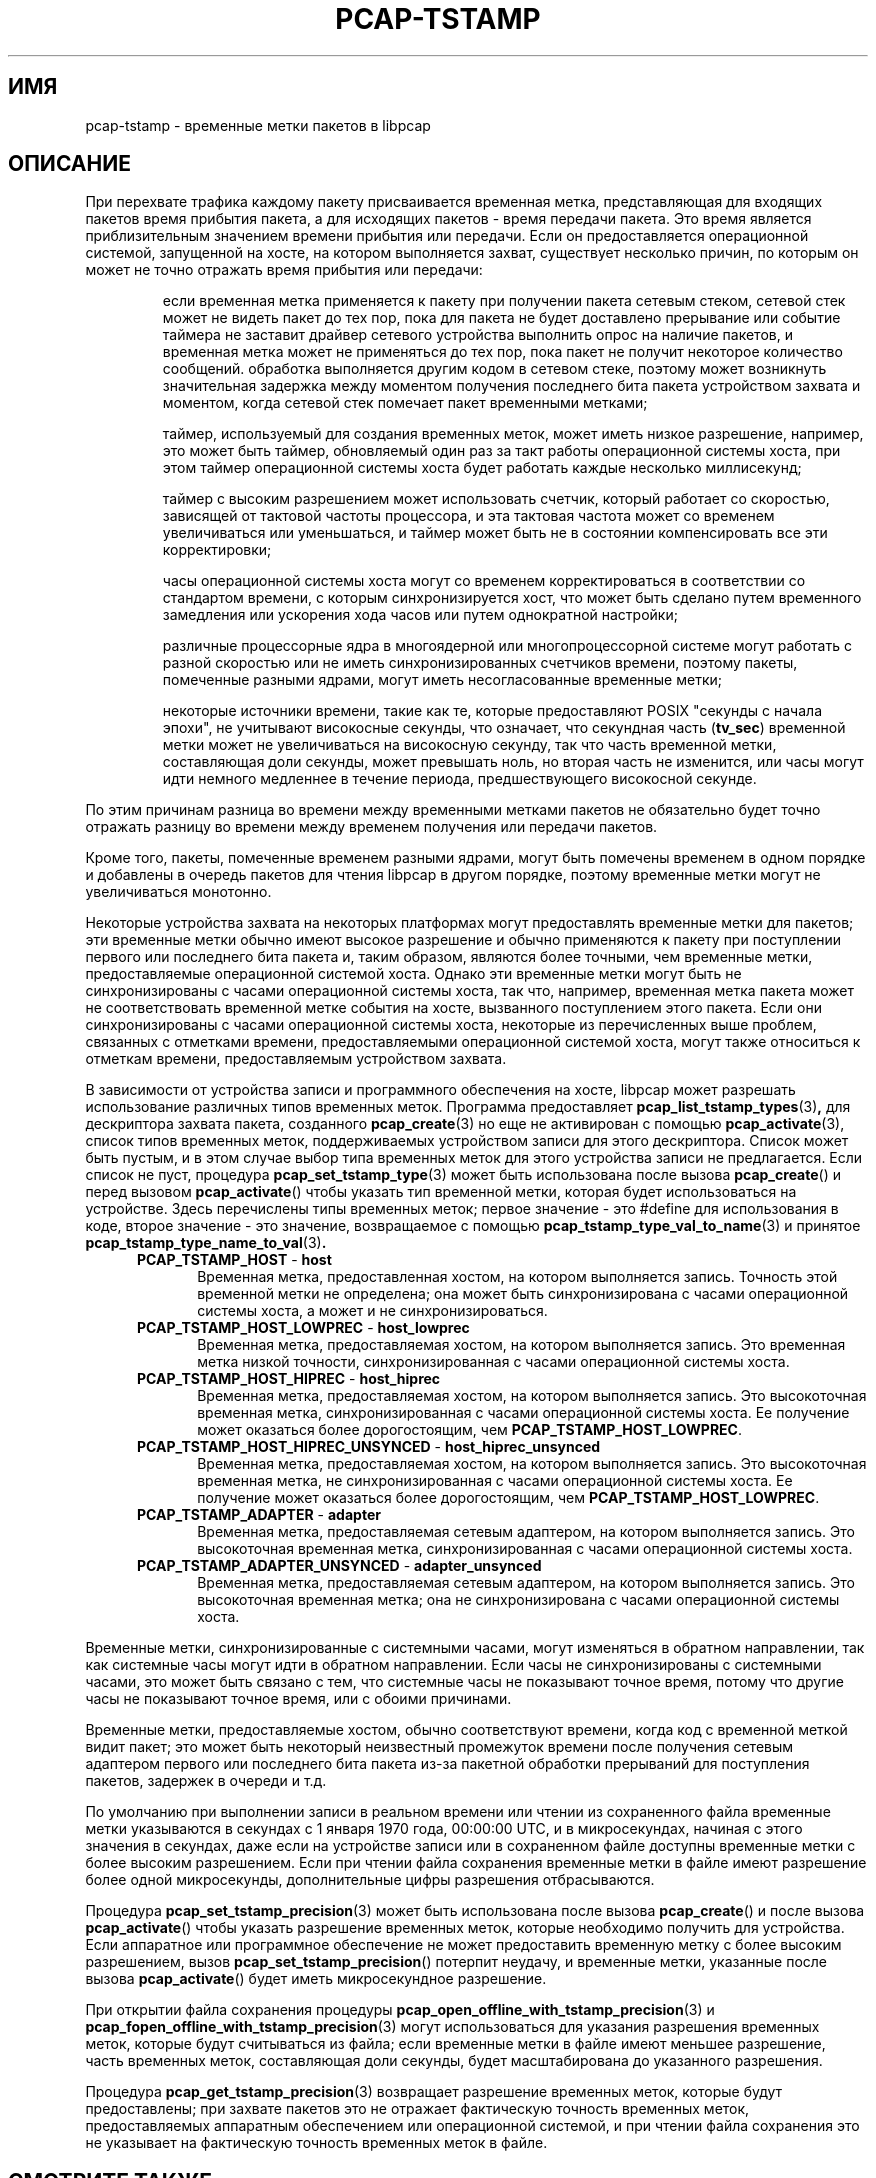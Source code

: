 .\"
.\" Copyright (c) 1987, 1988, 1989, 1990, 1991, 1992, 1994, 1995, 1996, 1997
.\"	The Regents of the University of California.  All rights reserved.
.\" All rights reserved.
.\"
.\" Redistribution and use in source and binary forms, with or without
.\" modification, are permitted provided that: (1) source code distributions
.\" retain the above copyright notice and this paragraph in its entirety, (2)
.\" distributions including binary code include the above copyright notice and
.\" this paragraph in its entirety in the documentation or other materials
.\" provided with the distribution, and (3) all advertising materials mentioning
.\" features or use of this software display the following acknowledgement:
.\" ``This product includes software developed by the University of California,
.\" Lawrence Berkeley Laboratory and its contributors.'' Neither the name of
.\" the University nor the names of its contributors may be used to endorse
.\" or promote products derived from this software without specific prior
.\" written permission.
.\" THIS SOFTWARE IS PROVIDED ``AS IS'' AND WITHOUT ANY EXPRESS OR IMPLIED
.\" WARRANTIES, INCLUDING, WITHOUT LIMITATION, THE IMPLIED WARRANTIES OF
.\" MERCHANTABILITY AND FITNESS FOR A PARTICULAR PURPOSE.
.\"
.TH PCAP-TSTAMP 7 "14 July 2020"
.SH ИМЯ
pcap-tstamp \- временные метки пакетов в libpcap
.SH ОПИСАНИЕ
При перехвате трафика каждому пакету присваивается временная метка, представляющая
для входящих пакетов время прибытия пакета, а для исходящих
пакетов - время передачи пакета.  Это время является
приблизительным значением времени прибытия или передачи.  Если он предоставляется
операционной системой, запущенной на хосте, на котором выполняется захват,
существует несколько причин, по которым он может не точно отражать время
прибытия или передачи:
.IP
если временная метка применяется к пакету при
получении пакета сетевым стеком, сетевой стек может не видеть пакет до
тех пор, пока для пакета не будет доставлено прерывание или событие таймера не заставит
драйвер сетевого устройства выполнить опрос на наличие пакетов, и временная метка может
не применяться до тех пор, пока пакет не получит некоторое количество сообщений. обработка выполняется другим
кодом в сетевом стеке, поэтому может возникнуть значительная задержка
между моментом получения последнего бита пакета
устройством захвата и моментом, когда сетевой стек помечает пакет временными метками;
.IP
таймер, используемый для создания временных меток, может иметь низкое разрешение,
например, это может быть таймер, обновляемый один раз за
такт работы операционной системы хоста, при этом таймер операционной системы хоста будет работать каждые несколько
миллисекунд;
.IP
таймер с высоким разрешением может использовать счетчик, который работает со скоростью,
зависящей от тактовой частоты процессора, и эта тактовая частота может
со временем увеличиваться или уменьшаться, и таймер может быть не в состоянии
компенсировать все эти корректировки;
.IP
часы операционной системы хоста могут со временем корректироваться в соответствии
со стандартом времени, с которым синхронизируется хост, что может быть
сделано путем временного замедления или ускорения хода часов или путем
однократной настройки;
.IP
различные процессорные ядра в многоядерной или многопроцессорной системе могут
работать с разной скоростью или не иметь синхронизированных счетчиков
времени, поэтому пакеты, помеченные разными ядрами, могут иметь
несогласованные временные метки;
.IP
некоторые источники времени, такие как те, которые предоставляют POSIX "секунды с начала
эпохи", не учитывают високосные секунды, что означает, что секундная часть
.RB ( tv_sec )
временной метки может не увеличиваться на високосную секунду, так что
часть временной метки, составляющая доли секунды, может превышать
ноль, но вторая часть не изменится, или часы могут идти
немного медленнее в течение периода, предшествующего високосной секунде.
.LP
По этим причинам разница во времени между временными метками пакетов не
обязательно будет точно отражать разницу во времени между временем получения
или передачи пакетов.
.LP
Кроме того, пакеты, помеченные временем разными ядрами, могут быть
помечены временем в одном порядке и добавлены в очередь пакетов
для чтения libpcap в другом порядке, поэтому временные метки могут не
увеличиваться монотонно.
.LP
Некоторые устройства захвата на некоторых платформах могут предоставлять временные метки для
пакетов; эти временные метки обычно имеют высокое разрешение и
обычно применяются к пакету при поступлении первого или последнего бита
пакета и, таким образом, являются более точными, чем временные метки, предоставляемые
операционной системой хоста.  Однако эти временные метки могут быть не
синхронизированы с часами операционной системы хоста, так что,
например, временная метка пакета может не соответствовать временной
метке события на хосте, вызванного поступлением этого пакета.
Если они синхронизированы с часами операционной системы хоста, некоторые из
перечисленных выше проблем, связанных с отметками времени, предоставляемыми операционной системой хоста,
могут также относиться к отметкам времени, предоставляемым устройством захвата.
.LP
В зависимости от устройства записи и программного обеспечения на хосте, libpcap
может разрешать использование различных типов временных меток.  Программа предоставляет
.BR pcap_list_tstamp_types (3) ,
для дескриптора захвата пакета, созданного
.BR pcap_create (3)
но еще не активирован с помощью
.BR pcap_activate (3),
список типов временных меток, поддерживаемых устройством записи для этого
дескриптора.
Список может быть пустым, и в этом случае выбор типа временных меток
для этого устройства записи не предлагается.  Если список не пуст, процедура
.BR pcap_set_tstamp_type (3)
может быть использована после вызова
.BR pcap_create ()
и перед вызовом
.BR pcap_activate ()
чтобы указать тип временной метки, которая будет использоваться на устройстве.
Здесь перечислены типы временных меток; первое значение - это #define для
использования в коде, второе значение - это значение, возвращаемое с помощью
.BR pcap_tstamp_type_val_to_name (3)
и принятое
.BR pcap_tstamp_type_name_to_val (3) .
.RS 5
.TP 5
.BR PCAP_TSTAMP_HOST " - " host
Временная метка, предоставленная хостом, на котором выполняется запись.  
Точность этой временной метки не определена; она может быть
синхронизирована с часами операционной системы хоста, а может и не синхронизироваться.
.TP 5
.BR PCAP_TSTAMP_HOST_LOWPREC " - " host_lowprec
Временная метка, предоставляемая хостом, на котором выполняется запись.
Это временная метка низкой точности, синхронизированная с
часами операционной системы хоста.
.TP 5
.BR PCAP_TSTAMP_HOST_HIPREC " - " host_hiprec
Временная метка, предоставляемая хостом, на котором выполняется запись.
Это высокоточная временная метка, синхронизированная с
часами операционной системы хоста. Ее получение может оказаться более дорогостоящим, чем
.BR PCAP_TSTAMP_HOST_LOWPREC .
.TP 5
.BR PCAP_TSTAMP_HOST_HIPREC_UNSYNCED " - " host_hiprec_unsynced
Временная метка, предоставляемая хостом, на котором выполняется запись.
Это высокоточная временная метка, не синхронизированная с
часами операционной системы хоста. Ее получение может оказаться более дорогостоящим, чем
.BR PCAP_TSTAMP_HOST_LOWPREC .
.TP 5
.BR PCAP_TSTAMP_ADAPTER " - " adapter
Временная метка, предоставляемая сетевым адаптером, на котором выполняется запись.
Это высокоточная временная метка, синхронизированная с
часами операционной системы хоста.
.TP 5
.BR PCAP_TSTAMP_ADAPTER_UNSYNCED " - " adapter_unsynced
Временная метка, предоставляемая сетевым адаптером, на котором выполняется запись.
Это высокоточная временная метка; она не синхронизирована с
часами операционной системы хоста.
.RE
.LP
Временные метки, синхронизированные с системными часами, могут изменяться в обратном направлении, так как
системные часы могут идти в обратном направлении. Если часы не синхронизированы с
системными часами, это может быть связано с тем, что системные часы не
показывают точное время, потому что другие часы не показывают точное время, или
с обоими причинами.
.LP
Временные метки, предоставляемые хостом, обычно соответствуют времени, когда
код с временной меткой видит пакет; это может быть некоторый неизвестный промежуток
времени после получения сетевым адаптером первого или последнего бита пакета
из-за пакетной обработки прерываний для поступления пакетов,
задержек в очереди и т.д.
.LP
По умолчанию при выполнении записи в реальном времени или чтении из сохраненного файла
временные метки указываются в секундах с 1 января 1970 года, 00:00:00 UTC,
и в микросекундах, начиная с этого значения в секундах, даже если
на устройстве записи или в сохраненном файле доступны временные метки с более высоким разрешением.
Если при чтении файла сохранения временные метки в файле имеют
разрешение более одной микросекунды, дополнительные цифры разрешения
отбрасываются.
.LP
Процедура
.BR pcap_set_tstamp_precision (3)
может быть использована после вызова
.BR pcap_create ()
и после вызова
.BR pcap_activate ()
чтобы указать разрешение временных меток, которые необходимо получить для устройства.
Если аппаратное или программное обеспечение не может предоставить временную метку с более высоким разрешением, вызов
.BR pcap_set_tstamp_precision ()
потерпит неудачу, и временные метки, указанные после вызова
.BR pcap_activate ()
будет иметь микросекундное разрешение.
.LP
При открытии файла сохранения процедуры
.BR \%pcap_open_offline_with_tstamp_precision (3)
и
.BR \%pcap_fopen_offline_with_tstamp_precision (3)
могут использоваться для указания разрешения временных меток, которые будут считываться
из файла; если временные метки в файле имеют меньшее разрешение,
часть временных меток, составляющая доли секунды, будет масштабирована до
указанного разрешения.
.LP
Процедура
.BR pcap_get_tstamp_precision (3)
возвращает разрешение временных меток, которые будут предоставлены;
при захвате пакетов это не отражает фактическую точность
временных меток, предоставляемых аппаратным обеспечением или операционной системой, и при
чтении файла сохранения это не указывает на фактическую точность временных
меток в файле.
.SH СМОТРИТЕ ТАКЖЕ
.BR pcap (3)
